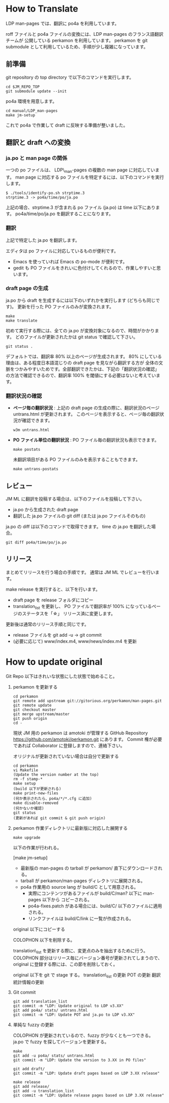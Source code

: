 * How to Translate

LDP man-pages では、翻訳に po4a を利用しています。

roff ファイルと po4a ファイルの変換には、LDP man-pages のフランス語翻訳チームが
公開している perkamon を利用しています。
perkamon を git submodule として利用しているため、手順が少し複雑になっています。

** 前準備

git repository の top directory で以下のコマンドを実行します。

#+BEGIN_EXAMPLE
cd $JM_REPO_TOP
git submodule update --init
#+END_EXAMPLE

po4a 環境を用意します。

#+BEGIN_EXAMPLE
cd manual/LDP_man-pages
make jm-setup
#+END_EXAMPLE

これで po4a で作業して draft に反映する準備が整いました。

** 翻訳と draft への変換

*** ja.po と man page の関係

一つの po ファイルは、 LDP\_man-pages の複数の man page に対応しています。
man page に対応する po ファイルを特定するには、以下のコマンドを実行します。

#+BEGIN_EXAMPLE
$ ./tools/identify-po.sh strptime.3
strptime.3 -> po4a/time/po/ja.po
#+END_EXAMPLE

上記の場合、strptime.3 が含まれる po ファイル (ja.po) は time 以下にあります。
po4a/time/po/ja.po を翻訳することになります。

*** 翻訳

上記で特定した ja.po を翻訳します。

エディタは po ファイルに対応しているものが便利です。
- Emacs を使っていれば Emacs の po-mode が便利です。
- gedit も PO ファイルをきれいに色付けしてくれるので、作業しやすいと思います。

*** draft page の生成

ja.po から draft を生成するには以下のいずれかを実行します (どちらも同じです)。
更新を行った PO ファイルのみが変換されます。

#+BEGIN_EXAMPLE
make
make translate
#+END_EXAMPLE

初めて実行する際には、全ての ja.po が変換対象になるので、時間がかかります。
どのファイルが更新されたかは git status で確認して下さい。

#+BEGIN_EXAMPLE
git status .
#+END_EXAMPLE

デフォルトでは、翻訳率 80% 以上のページが生成されます。
80% にしている理由は、ある程度日本語混じりの draft page を見ながら翻訳する方が
全体の文脈をつかみやすいためです。全部翻訳できたかは、下記の「翻訳状況の確認」
の方法で確認できるので、翻訳率 100% を閾値にする必要はないと考えています。

*** 翻訳状況の確認

- *ページ毎の翻訳状況* :
  上記の draft page の生成の際に、翻訳状況のページ untrans.html が更新されます。
  このページを表示すると、ページ毎の翻訳状況が確認できます。

  #+BEGIN_EXAMPLE
w3m untrans.html
#+END_EXAMPLE

- *PO ファイル単位の翻訳状況* :
  PO ファイル毎の翻訳状況も表示できます。

  #+BEGIN_EXAMPLE
make postats
#+END_EXAMPLE

  未翻訳項目がある PO ファイルのみを表示することもできます。

  #+BEGIN_EXAMPLE
make untrans-postats
#+END_EXAMPLE

** レビュー

JM ML に翻訳を投稿する場合は、以下のファイルを投稿して下さい。

- ja.po から生成された draft page
- 翻訳した ja.po ファイルの git diff
  (または ja.po ファイルそのもの)

ja.po の diff は以下のコマンドで取得できます。 time の ja.po を翻訳した場合。

#+BEGIN_EXAMPLE
git diff po4a/time/po/ja.po
#+END_EXAMPLE

** リリース

まとめてリリースを行う場合の手順です。
通常は JM ML でレビューを行います。

make release を実行すると、以下を行います。
- draft page を release フォルダにコピー
- translation_list を更新し、 PO ファイルで翻訳率が 100% になっているページのステータスを「☆」
  リリース済に変更します。

更新後は通常のリリース手順と同じです。
 * release ファイルを git add -u → git commit
 * (必要に応じて) www/index.m4, www/news/index.m4 を更新

* How to update original

Git Repo 以下はきれいな状態にした状態で始めること。

1. perkamon を更新する

   #+BEGIN_EXAMPLE
  cd perkamon
  git remote add upstream git://gitorious.org/perkamon/man-pages.git
  git remote update
  git checkout master
  git merge upstream/master
  git push origin
  cd -
#+END_EXAMPLE

   現状 JM 用の perkamon は amotoki が管理する GitHub Repository
   https://github.com/amotoki/perkamon.git にあります。
   Commit 権が必要であれば Collaborator に登録しますので、連絡下さい。

   オリジナルが更新されていない場合は自分で更新する

   #+BEGIN_EXAMPLE
   cd perkamon
   vi Makefile
   (Update the version number at the top)
   rm -f stamp-*
   make setup
   (build 以下が更新される)
   make print-new-files
   (何か表示されたら、po4a/*/*.cfg に追加)
   make disable-removed
   (何かないか確認)
   git status
   (更新があれば git commit & git push origin)
#+END_EXAMPLE

2. perkamon 作業ディレクトリに最新版に対応した展開する

   #+BEGIN_EXAMPLE
make upgrade
#+END_EXAMPLE

   以下の作業が行われる。

   [make jm-setup]
   - 最新版の man-pages の tarball が perkamon/ 直下にダウンロードされる。
   - tarball が perkamon/man-pages ディレクトリに展開される。
   - po4a 作業用の source lang が build/C として用意される。
     - 実際にコンテンツがあるファイルが build/C/man? 以下に man-pages 以下から
       コピーされる。
     - po4a-fixes.patch がある場合には、build/C/ 以下のファイルに適用される。
     - リンクファイルは build/C/link に一覧が作成される。

   original 以下にコピーする

   COLOPHON 以下を削除する。

       translation\_list を更新する際に、変更点のみを抽出するために行う。
       COLOPHON 部分はリリース毎にバージョン番号が更新されてしまうので、
       original に登録する際には、この節を削除しておく。

   original 以下を git で stage する。
   translation\_list の更新
   POT の更新
   翻訳統計情報の更新

3. Git commit

   #+BEGIN_EXAMPLE
git add translation_list
git commit -m "LDP: Update original to LDP v3.XX"
git add po4a/ stats/ untrans.html
git commit -m "LDP: Update POT and ja.po to LDP v3.XX"
#+END_EXAMPLE

4. 単純な fuzzy の更新

   COLOPHON が更新されているので、fuzzy が少なくとも一つできる。
   ja.po で fuzzy を探してバージョンを更新する。

   #+BEGIN_EXAMPLE
make
git add -u po4a/ stats/ untrans.html
git commit -m "LDP: Update the version to 3.XX in PO files"

git add draft/
git commit -m "LDP: Update draft pages based on LDP 3.XX release"

make release
git add release/
git add -u translation_list
git commit -m "LDP: Update release pages based on LDP 3.XX release"
#+END_EXAMPLE

